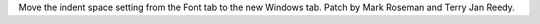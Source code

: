 Move the indent space setting from the Font tab to the new Windows tab.
Patch by Mark Roseman and Terry Jan Reedy.
